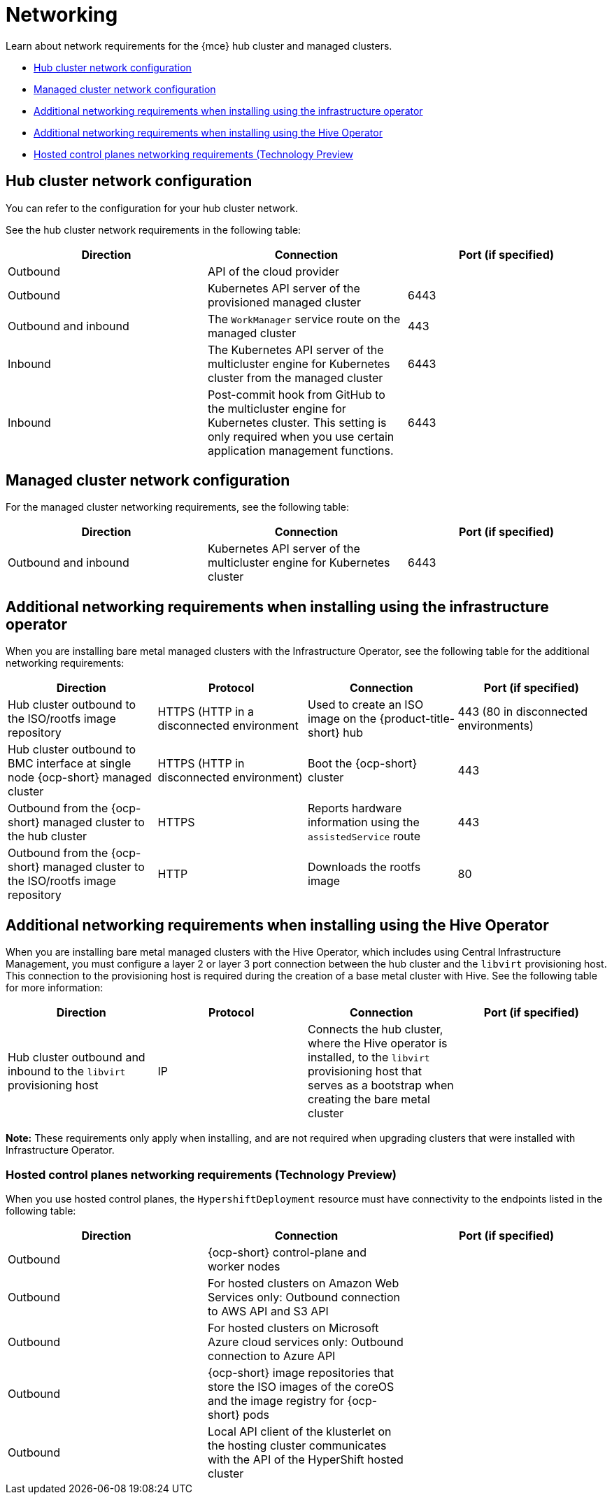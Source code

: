 [#networking-mce]
= Networking

Learn about network requirements for the {mce} hub cluster and managed clusters.

* <<hub-network-config-mce,Hub cluster network configuration>>
* <<managed-network-config-mce,Managed cluster network configuration>>
* <<network-configuration-infra-operator-mce,Additional networking requirements when installing using the infrastructure operator>>
* <<network-configuration-hive-mce,Additional networking requirements when installing using the Hive Operator>>
* <<network-configuration-hosted-control-planes-mce,Hosted control planes networking requirements (Technology Preview>>

[#hub-network-config-mce]
== Hub cluster network configuration

You can refer to the configuration for your hub cluster network.

See the hub cluster network requirements in the following table:

|===
| Direction | Connection | Port (if specified)

| Outbound
| API of the cloud provider
| 

| Outbound
| Kubernetes API server of the provisioned managed cluster
| 6443

| Outbound and inbound
| The `WorkManager` service route on the managed cluster
| 443

| Inbound
| The Kubernetes API server of the multicluster engine for Kubernetes cluster from the managed cluster
| 6443

| Inbound
| Post-commit hook from GitHub to the multicluster engine for Kubernetes cluster. This setting is only required when you use certain application management functions.
| 6443

|===

[#managed-network-config-mce]
== Managed cluster network configuration

For the managed cluster networking requirements, see the following table:

|===
| Direction | Connection | Port (if specified)

| Outbound and inbound
| Kubernetes API server of the multicluster engine for Kubernetes cluster
| 6443

|===

[#network-configuration-infra-operator-mce]
== Additional networking requirements when installing using the infrastructure operator

When you are installing bare metal managed clusters with the Infrastructure Operator, see the following table for the additional networking requirements:

|===
| Direction | Protocol | Connection | Port (if specified)

| Hub cluster outbound to the ISO/rootfs image repository
| HTTPS (HTTP in a disconnected environment
| Used to create an ISO image on the {product-title-short} hub
| 443 (80 in disconnected environments)

| Hub cluster outbound to BMC interface at single node {ocp-short} managed cluster
| HTTPS (HTTP in disconnected environment)
| Boot the {ocp-short} cluster
| 443

| Outbound from the {ocp-short} managed cluster to the hub cluster
| HTTPS
| Reports hardware information using the `assistedService` route 
| 443

| Outbound from the {ocp-short} managed cluster to the ISO/rootfs image repository
| HTTP
| Downloads the rootfs image
| 80

|===

[#network-configuration-hive-mce]
== Additional networking requirements when installing using the Hive Operator

When you are installing bare metal managed clusters with the Hive Operator, which includes using Central Infrastructure Management, you must configure a layer 2 or layer 3 port connection between the hub cluster and the `libvirt` provisioning host. This connection to the provisioning host is required during the creation of a base metal cluster with Hive. See the following table for more information:

|===
| Direction | Protocol | Connection | Port (if specified)

| Hub cluster outbound and inbound to the `libvirt` provisioning host
| IP
| Connects the hub cluster, where the Hive operator is installed, to the `libvirt` provisioning host that serves as a bootstrap when creating the bare metal cluster
| 

|===

**Note:** These requirements only apply when installing, and are not required when upgrading clusters that were installed with Infrastructure Operator.

[#network-configuration-hosted-control-planes-mce]
=== Hosted control planes networking requirements (Technology Preview)

When you use hosted control planes, the `HypershiftDeployment` resource must have connectivity to the endpoints listed in the following table:

|===
| Direction | Connection | Port (if specified)

| Outbound
| {ocp-short} control-plane and worker nodes
| 

| Outbound
| For hosted clusters on Amazon Web Services only: Outbound connection to AWS API and S3 API
| 

| Outbound
| For hosted clusters on Microsoft Azure cloud services only: Outbound connection to Azure API
| 

| Outbound
| {ocp-short} image repositories that store the ISO images of the coreOS and the image registry for {ocp-short} pods
| 

| Outbound
| Local API client of the klusterlet on the hosting cluster communicates with the API of the HyperShift hosted cluster
| 

|===
